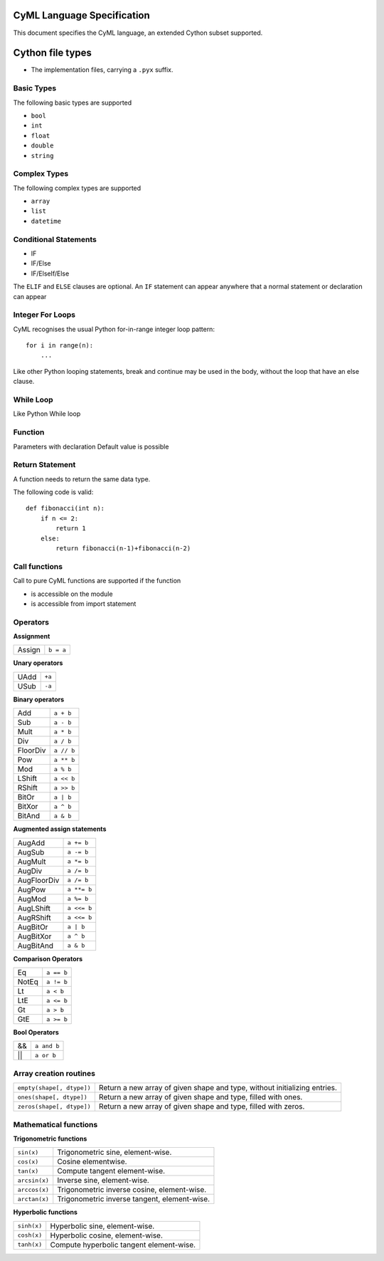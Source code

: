 CyML Language Specification
===========================

This document specifies the CyML language, an extended Cython subset supported.

.. highlight:: cyml

.. _language-basics:
.. _basic-types:
.. _complex-types:
.. _conditional-statements:
.. _ctypedef:

.. _language-file:

Cython file types
=================
* The implementation files, carrying a ``.pyx`` suffix.


.. _basic-types:

Basic Types
------------
The following basic types are supported

- ``bool``
- ``int``
- ``float``
- ``double``
- ``string``

.. _complex-types:
Complex Types
------------
The following complex types are supported

- ``array``
- ``list``
- ``datetime``


.. _conditional-statements:
Conditional Statements
----------------------
- IF
- IF/Else
- IF/ElseIf/Else

The ``ELIF`` and ``ELSE`` clauses are optional. An ``IF`` statement can appear
anywhere that a normal statement or declaration can appear

Integer For Loops
-----------------
CyML recognises the usual Python for-in-range integer loop pattern::

    for i in range(n):
        ...

Like other Python looping statements, break and continue may be used in the
body, without the loop that have an else clause.


While Loop
-----------------
Like Python While loop


Function
--------
Parameters with declaration 
Default value is possible

Return Statement
----------------
A function needs to return the same data type. 

The following code is valid: 

::

    def fibonacci(int n):
        if n <= 2:
            return 1
        else:
            return fibonacci(n-1)+fibonacci(n-2)

Call functions
--------------
Call to pure CyML functions are supported if the function

- is accessible on the module

- is accessible from import statement


Operators
---------

**Assignment**

========== =========
Assign     ``b = a``
========== =========

**Unary operators**

========== =========
UAdd       ``+a``
USub       ``-a``
========== =========

**Binary operators**

========== =========
Add        ``a + b``
Sub        ``a - b``
Mult       ``a * b``
Div        ``a / b``
FloorDiv   ``a // b``
Pow        ``a ** b``
Mod        ``a % b``
LShift     ``a << b``
RShift     ``a >> b``
BitOr      ``a | b``
BitXor     ``a ^ b``
BitAnd     ``a & b``
========== =========

**Augmented assign statements**

=========== ===========
AugAdd      ``a += b``
AugSub      ``a -= b``
AugMult     ``a *= b``
AugDiv      ``a /= b``
AugFloorDiv ``a /= b``
AugPow      ``a **= b``
AugMod      ``a %= b``
AugLShift   ``a <<= b``
AugRShift   ``a <<= b``
AugBitOr    ``a | b``
AugBitXor   ``a ^ b``
AugBitAnd   ``a & b``
=========== ===========

**Comparison Operators**

=========== =========
Eq          ``a == b``
NotEq       ``a != b``
Lt          ``a < b``
LtE         ``a <= b``
Gt          ``a > b``
GtE         ``a >= b``
=========== =========

**Bool Operators**

==== ============
&&   ``a and b``
||   ``a or b``
==== ============


Array creation routines
-----------------------------

============================= =======================================================================================
``empty(shape[, dtype])``     Return a new array of given shape and type, without initializing entries.
``ones(shape[, dtype])``      Return a new array of given shape and type, filled with ones.
``zeros(shape[, dtype])``     Return a new array of given shape and type, filled with zeros.
============================= =======================================================================================

Mathematical functions
----------------------------

**Trigonometric functions**

============================= =======================================================================================
``sin(x)``                    Trigonometric sine, element-wise.
``cos(x)``                    Cosine elementwise.
``tan(x)``                    Compute tangent element-wise.
``arcsin(x)``                 Inverse sine, element-wise.
``arccos(x)``                 Trigonometric inverse cosine, element-wise.
``arctan(x)``                 Trigonometric inverse tangent, element-wise.
============================= =======================================================================================

**Hyperbolic functions**

============================= =======================================================================================
``sinh(x)``                   Hyperbolic sine, element-wise.
``cosh(x)``                   Hyperbolic cosine, element-wise.
``tanh(x)``                   Compute hyperbolic tangent element-wise.
============================= =======================================================================================


